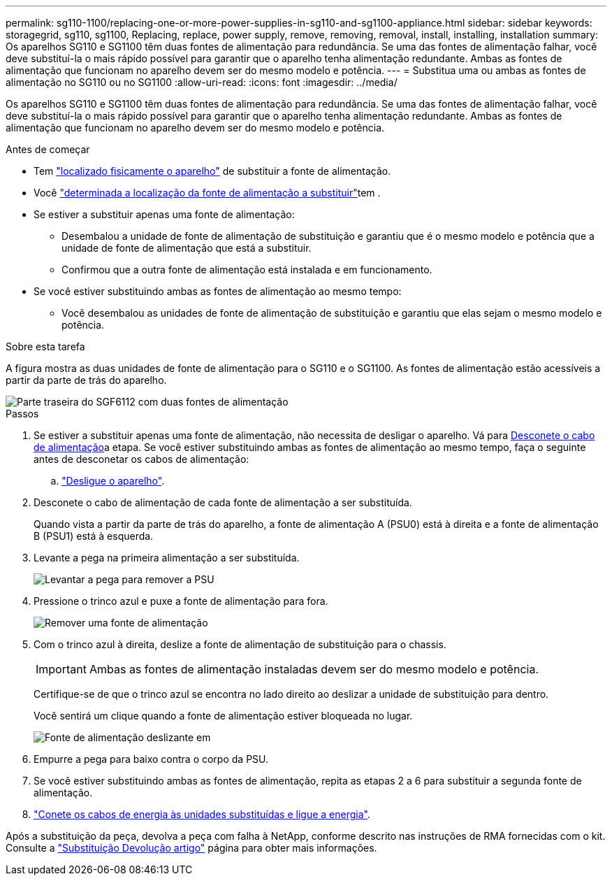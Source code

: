 ---
permalink: sg110-1100/replacing-one-or-more-power-supplies-in-sg110-and-sg1100-appliance.html 
sidebar: sidebar 
keywords: storagegrid, sg110, sg1100, Replacing, replace, power supply, remove, removing, removal, install, installing, installation 
summary: Os aparelhos SG110 e SG1100 têm duas fontes de alimentação para redundância. Se uma das fontes de alimentação falhar, você deve substituí-la o mais rápido possível para garantir que o aparelho tenha alimentação redundante. Ambas as fontes de alimentação que funcionam no aparelho devem ser do mesmo modelo e potência. 
---
= Substitua uma ou ambas as fontes de alimentação no SG110 ou no SG1100
:allow-uri-read: 
:icons: font
:imagesdir: ../media/


[role="lead"]
Os aparelhos SG110 e SG1100 têm duas fontes de alimentação para redundância. Se uma das fontes de alimentação falhar, você deve substituí-la o mais rápido possível para garantir que o aparelho tenha alimentação redundante. Ambas as fontes de alimentação que funcionam no aparelho devem ser do mesmo modelo e potência.

.Antes de começar
* Tem link:locating-sg110-and-sg1100-in-data-center.html["localizado fisicamente o aparelho"] de substituir a fonte de alimentação.
* Você link:verify-component-to-replace.html["determinada a localização da fonte de alimentação a substituir"]tem .
* Se estiver a substituir apenas uma fonte de alimentação:
+
** Desembalou a unidade de fonte de alimentação de substituição e garantiu que é o mesmo modelo e potência que a unidade de fonte de alimentação que está a substituir.
** Confirmou que a outra fonte de alimentação está instalada e em funcionamento.


* Se você estiver substituindo ambas as fontes de alimentação ao mesmo tempo:
+
** Você desembalou as unidades de fonte de alimentação de substituição e garantiu que elas sejam o mesmo modelo e potência.




.Sobre esta tarefa
A figura mostra as duas unidades de fonte de alimentação para o SG110 e o SG1100. As fontes de alimentação estão acessíveis a partir da parte de trás do aparelho.

image::../media/sgf6112_power_supplies.png[Parte traseira do SGF6112 com duas fontes de alimentação]

.Passos
. Se estiver a substituir apenas uma fonte de alimentação, não necessita de desligar o aparelho. Vá para <<Unplug_the_power_cord,Desconete o cabo de alimentação>>a etapa. Se você estiver substituindo ambas as fontes de alimentação ao mesmo tempo, faça o seguinte antes de desconetar os cabos de alimentação:
+
.. link:power-sg110-and-sg1100-off-on.html#shut-down-the-sg110-or-sg1100-appliance["Desligue o aparelho"].


. [[Desconete_o_cabo_de_alimentação, start-2]]Desconete o cabo de alimentação de cada fonte de alimentação a ser substituída.
+
Quando vista a partir da parte de trás do aparelho, a fonte de alimentação A (PSU0) está à direita e a fonte de alimentação B (PSU1) está à esquerda.

. Levante a pega na primeira alimentação a ser substituída.
+
image::../media/sg6000_cn_lift_cam_handle_psu.gif[Levantar a pega para remover a PSU]

. Pressione o trinco azul e puxe a fonte de alimentação para fora.
+
image::../media/sg6000_cn_remove_power_supply.gif[Remover uma fonte de alimentação]

. Com o trinco azul à direita, deslize a fonte de alimentação de substituição para o chassis.
+

IMPORTANT: Ambas as fontes de alimentação instaladas devem ser do mesmo modelo e potência.

+
Certifique-se de que o trinco azul se encontra no lado direito ao deslizar a unidade de substituição para dentro.

+
Você sentirá um clique quando a fonte de alimentação estiver bloqueada no lugar.

+
image::../media/sg6000_cn_insert_power_supply.gif[Fonte de alimentação deslizante em]

. Empurre a pega para baixo contra o corpo da PSU.
. Se você estiver substituindo ambas as fontes de alimentação, repita as etapas 2 a 6 para substituir a segunda fonte de alimentação.
. link:../installconfig/connecting-power-cords-and-applying-power.html["Conete os cabos de energia às unidades substituídas e ligue a energia"].


Após a substituição da peça, devolva a peça com falha à NetApp, conforme descrito nas instruções de RMA fornecidas com o kit. Consulte a https://mysupport.netapp.com/site/info/rma["Substituição  Devolução artigo"^] página para obter mais informações.
